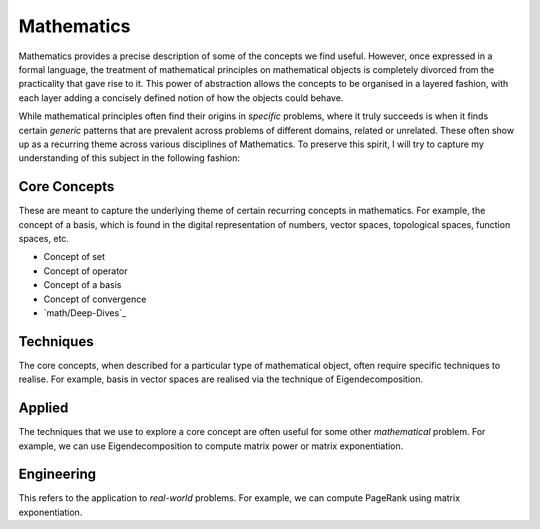 Mathematics
#####################################################################

.. image:: img/math.png
  :width: 300
  :alt: How I see Math

Mathematics provides a precise description of some of the concepts we find useful. However, once expressed in a formal language, the treatment of mathematical principles on mathematical objects is completely divorced from the practicality that gave rise to it. This power of abstraction allows the concepts to be organised in a layered fashion, with each layer adding a concisely defined notion of how the objects could behave. 

While mathematical principles often find their origins in *specific* problems, where it truly succeeds is when it finds certain *generic* patterns that are prevalent across problems of different domains, related or unrelated. These often show up as a recurring theme across various disciplines of Mathematics. To preserve this spirit, I will try to capture my understanding of this subject in the following fashion:

Core Concepts
========================================
These are meant to capture the underlying theme of certain recurring concepts in mathematics. For example, the concept of a basis, which is found in the digital representation of numbers, vector spaces, topological spaces, function spaces, etc.

- Concept of set
- Concept of operator
- Concept of a basis
- Concept of convergence
- `math/Deep-Dives`_

Techniques
========================================
The core concepts, when described for a particular type of mathematical object, often require specific techniques to realise. For example, basis in vector spaces are realised via the technique of Eigendecomposition.

Applied
========================================
The techniques that we use to explore a core concept are often useful for some other *mathematical* problem. For example, we can use Eigendecomposition to compute matrix power or matrix exponentiation.

Engineering
========================================
This refers to the application to *real-world* problems. For example, we can compute PageRank using matrix exponentiation.
